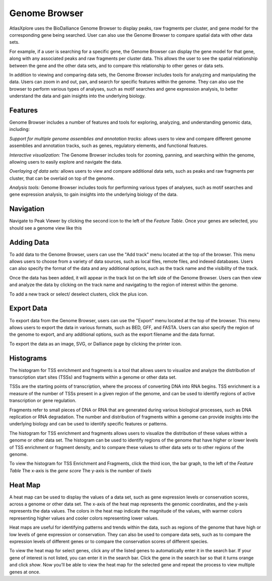 Genome Browser
_______________

AtlasXplore uses the BioDalliance Genome Browser to display peaks, raw fragments per cluster, and gene model for the corresponding gene being searched. User can also use the Genome Browser to compare spatial data with other data sets.

For example, if a user is searching for a specific gene, the Genome Browser can display the gene model for that gene, along with any associated peaks and raw fragments per cluster data. This allows the user to see the spatial relationship between the gene and the other data sets, and to compare this relationship to other genes or data sets.

In addition to viewing and comparing data sets, the Genome Browser includes tools for analyzing and manipulating the data. Users can zoom in and out, pan, and search for specific features within the genome. They can also use the browser to perform various types of analyses, such as motif searches and gene expression analysis, to better understand the data and gain insights into the underlying biology.

**Features**
####################################################
Genome Browser includes a number of features and tools for exploring, analyzing, and understanding genomic data, including:

*Support for multiple genome assemblies and annotation tracks:* allows users to view and compare different genome assemblies and annotation tracks, such as genes, regulatory elements, and functional features.

*Interactive visualization:* The Genome Browser includes tools for zooming, panning, and searching within the genome, allowing users to easily explore and navigate the data.

*Overlaying of data sets:* allows users to view and compare additional data sets, such as peaks and raw fragments per cluster, that can be overlaid on top of the genome.

*Analysis tools:* Genome Browser includes tools for performing various types of analyses, such as motif searches and gene expression analysis, to gain insights into the underlying biology of the data.

.. raw:: html

    <iframe width="560" height="315" src="https://www.youtube.com/embed/wmv6G4RbtNw" title="YouTube video player" frameborder="0" allow="accelerometer; autoplay; clipboard-write; encrypted-media; gyroscope; picture-in-picture" allowfullscreen></iframe>




**Navigation**
####################################################
Navigate to Peak Viewer by clicking the second icon to the left of the *Feature Table*. 
Once your genes are selected, you should see a genome view like this

.. image:: /images/4.png

 To view the base-pair-level genome sequence, zoom in greater than 500bp. 
 Toggle between two zoom levels by tapping the space bar.

 Double-click on any feature to center it, then zoom in to find other features which might be aligned with it. 
 For larger features, double-click close to the edges of the feature to center that edge.

 To jump to a gene location, gene name, or specific coordinates, type it in the location box in the toolbar. If a named feature can be found in any   searchable track you currently have active, it will be highlighted in the browser, like this:

.. image:: /images/5.png

 To select a track click its label once, this is called *Leaping*. Activate *Leaping* by clicking the left and right buttons in the toolbar. *Leaping* will  take you to the next feature in that direction. 

 To customize tracks select one then open the *Track Editor*, the road icon. 
 Change the order of tracks by dragging the name-tabs and dropping it elsewhere in the browser display. Can reset the browser from the Settings panel.

.. image:: /images/6.png

**Adding Data**
####################################################
To add data to the Genome Browser, users can use the "Add track" menu located at the top of the browser. This menu allows users to choose from a variety of
data sources, such as local files, remote files, and indexed databases. Users can also specify the format of the data and any additional options, such as
the track name and the visibility of the track.

Once the data has been added, it will appear in the track list on the left side of the Genome Browser. Users can then view and analyze the data by clicking
on the track name and navigating to the region of interest within the genome.

To add a new track or select/ deselect clusters, click the plus icon. 
 
.. image:: /images/8.png

 To add arbitrary Distributed Annotation System (DAS) data by running your own DAS server, add custom track or lab-specific data 

.. image:: /images/9.png

 To add indexed binary files, click *Binary* and upload bigBed, bigWig, BAM, or .2bit file.

.. image:: /images/10.png

 To view all keyboard shortcuts, click the question mark icon

.. image:: /images/11.png

**Export Data** 
####################################################
To export data from the Genome Browser, users can use the "Export" menu located at the top of the browser. This menu allows users to export the data in
various formats, such as BED, GFF, and FASTA. Users can also specify the region of the genome to export, and any additional options, such as the export
filename and the data format.

To export the data as an image, SVG, or Dalliance page by clicking the printer icon. 

.. image:: /images/7.png

**Histograms**
####################################################
The histogram for TSS enrichment and fragments is a tool that allows users to visualize and analyze the distribution of transcription start sites (TSSs)
and fragments within a genome or other data set.

TSSs are the starting points of transcription, where the process of converting DNA into RNA begins. TSS enrichment is a measure of the number of TSSs
present in a given region of the genome, and can be used to identify regions of active transcription or gene regulation.

Fragments refer to small pieces of DNA or RNA that are generated during various biological processes, such as DNA replication or RNA degradation. The
number and distribution of fragments within a genome can provide insights into the underlying biology and can be used to identify specific features or
patterns.

The histogram for TSS enrichment and fragments allows users to visualize the distribution of these values within a genome or other data set. The histogram
can be used to identify regions of the genome that have higher or lower levels of TSS enrichment or fragment density, and to compare these values to other
data sets or to other regions of the genome.

To view the histogram for TSS Enrichment and Fragments, click the third icon, the bar graph, to the left of the *Feature Table*
The x-axis is the *gene score*
The y-axis is the number of *tixels*

.. image:: /images/12.png

**Heat Map**
####################################################
A heat map can be used to display the values of a data set, such as gene expression levels or conservation scores, across a genome or other data set. The x-axis of the heat map represents the genomic coordinates, and the y-axis represents the data values. The colors in the heat map indicate the magnitude of the values, with warmer colors representing higher values and cooler colors representing lower values.

Heat maps are useful for identifying patterns and trends within the data, such as regions of the genome that have high or low levels of gene expression or conservation. They can also be used to compare data sets, such as to compare the expression levels of different genes or to compare the conservation scores of different species.

To view the heat map for select genes, click any of the listed genes to automatically enter it in the search bar. If your gene of interest is not listed, you can enter it in the search bar. Click the gene in the search bar so that it turns orange and click *show*. Now you’ll be able to view the heat map for the selected gene and repeat the process to view multiple genes at once.

